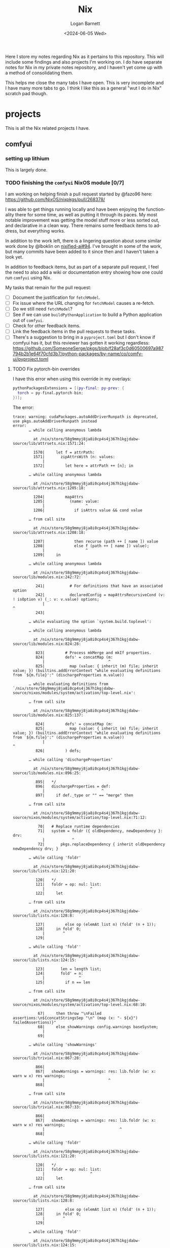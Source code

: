#+title:     Nix
#+author:    Logan Barnett
#+email:     logustus@gmail.com
#+date:      <2024-06-05 Wed>
#+language:  en
#+file_tags:
#+tags:

Here I store my notes regarding Nix as it pertains to this repository.  This
will include some findings and also projects I'm working on.  I do have separate
notes for Nix in my private notes repository, and I haven't yet come up with a
method of consolidating them.

This helps me close the many tabs I have open.  This is very incomplete and I
have many more tabs to go.  I think I like this as a general "wut I do in Nix"
scratch pad though.

* projects

This is all the Nix related projects I have.

** comfyui

*** setting up lithium

This is largely done.

*** TODO finishing the =comfyui= NixOS module [0/7]

I am working on helping finish a pull request started by @fazo96 here:
https://github.com/NixOS/nixpkgs/pull/268378/

I was able to get things running locally and have been enjoying the
functionality there for some time, as well as putting it through its paces.  My
most notable improvement was getting the model stuff more or less sorted out,
and declarative in a clean way.  There remains some feedback items to address,
but everything works.

In addition to the work left, there is a lingering question about some similar
work done by @lboklin on [[https://github.com/nixified-ai/flake/pull/94][nixified-ai#94]].  I've brought in some of the work, but
many commits have been added to it since then and I haven't taken a look yet.

In addition to feedback items, but as part of a separate pull request, I feel
the need to also add a wiki or documentation entry showing how one could run
=comfyui= using Nix.

My tasks that remain for the pull request:

+ [ ] Document the justification for =fetchModel=.
+ [ ] Fix issue where the URL changing for =fetchModel= causes a re-fetch.
+ [ ] Do we still need =fetchModel=?
+ [ ] See if we can use =buildPythonApplication= to build a Python application
      out of =comfyui=.
+ [ ] Check for other feedback items.
+ [ ] Link the feedback items in the pull requests to these tasks.
+ [ ] There's a suggestion to bring in a =pyproject.toml= but I don't know if
  comfyui has it, but this reviewer has gotten it working regardless:
  https://github.com/SomeoneSerge/pkgs/blob/f28af3c0d60500697a987794b2b1e64f70cfd3b7/python-packages/by-name/co/comfy-ui/pyproject.toml
**** TODO Fix pytorch-bin overrides

I have this error when using this override in my overlays:

#+begin_src nix :results none
      pythonPackagesExtensions = [(py-final: py-prev: {
        torch = py-final.pytorch-bin;
      })];
#+end_src

The error:

#+begin_example
trace: warning: cudaPackages.autoAddDriverRunpath is deprecated, use pkgs.autoAddDriverRunpath instead
error:
       … while calling anonymous lambda

         at /nix/store/58g9mmyj8ja8i0cp4s4j367h1kgjdabw-source/lib/attrsets.nix:1571:24:

         1570|     let f = attrPath:
         1571|       zipAttrsWith (n: values:
             |                        ^
         1572|         let here = attrPath ++ [n]; in

       … while calling anonymous lambda

         at /nix/store/58g9mmyj8ja8i0cp4s4j367h1kgjdabw-source/lib/attrsets.nix:1205:18:

         1204|         mapAttrs
         1205|           (name: value:
             |                  ^
         1206|             if isAttrs value && cond value

       … from call site

         at /nix/store/58g9mmyj8ja8i0cp4s4j367h1kgjdabw-source/lib/attrsets.nix:1208:18:

         1207|             then recurse (path ++ [ name ]) value
         1208|             else f (path ++ [ name ]) value);
             |                  ^
         1209|     in

       … while calling anonymous lambda

         at /nix/store/58g9mmyj8ja8i0cp4s4j367h1kgjdabw-source/lib/modules.nix:242:72:

          241|           # For definitions that have an associated option
          242|           declaredConfig = mapAttrsRecursiveCond (v: ! isOption v) (_: v: v.value) options;
             |                                                                        ^
          243|

       … while evaluating the option `system.build.toplevel':

       … while calling anonymous lambda

         at /nix/store/58g9mmyj8ja8i0cp4s4j367h1kgjdabw-source/lib/modules.nix:824:28:

          823|         # Process mkMerge and mkIf properties.
          824|         defs' = concatMap (m:
             |                            ^
          825|           map (value: { inherit (m) file; inherit value; }) (builtins.addErrorContext "while evaluating definitions from `${m.file}':" (dischargeProperties m.value))

       … while evaluating definitions from `/nix/store/58g9mmyj8ja8i0cp4s4j367h1kgjdabw-source/nixos/modules/system/activation/top-level.nix':

       … from call site

         at /nix/store/58g9mmyj8ja8i0cp4s4j367h1kgjdabw-source/lib/modules.nix:825:137:

          824|         defs' = concatMap (m:
          825|           map (value: { inherit (m) file; inherit value; }) (builtins.addErrorContext "while evaluating definitions from `${m.file}':" (dischargeProperties m.value))
             |                                                                                                                                         ^
          826|         ) defs;

       … while calling 'dischargeProperties'

         at /nix/store/58g9mmyj8ja8i0cp4s4j367h1kgjdabw-source/lib/modules.nix:896:25:

          895|   */
          896|   dischargeProperties = def:
             |                         ^
          897|     if def._type or "" == "merge" then

       … from call site

         at /nix/store/58g9mmyj8ja8i0cp4s4j367h1kgjdabw-source/nixos/modules/system/activation/top-level.nix:71:12:

           70|   # Replace runtime dependencies
           71|   system = foldr ({ oldDependency, newDependency }: drv:
             |            ^
           72|       pkgs.replaceDependency { inherit oldDependency newDependency drv; }

       … while calling 'foldr'

         at /nix/store/58g9mmyj8ja8i0cp4s4j367h1kgjdabw-source/lib/lists.nix:121:20:

          120|   */
          121|   foldr = op: nul: list:
             |                    ^
          122|     let

       … from call site

         at /nix/store/58g9mmyj8ja8i0cp4s4j367h1kgjdabw-source/lib/lists.nix:128:8:

          127|         else op (elemAt list n) (fold' (n + 1));
          128|     in fold' 0;
             |        ^
          129|

       … while calling 'fold''

         at /nix/store/58g9mmyj8ja8i0cp4s4j367h1kgjdabw-source/lib/lists.nix:124:15:

          123|       len = length list;
          124|       fold' = n:
             |               ^
          125|         if n == len

       … from call site

         at /nix/store/58g9mmyj8ja8i0cp4s4j367h1kgjdabw-source/nixos/modules/system/activation/top-level.nix:68:10:

           67|     then throw "\nFailed assertions:\n${concatStringsSep "\n" (map (x: "- ${x}") failedAssertions)}"
           68|     else showWarnings config.warnings baseSystem;
             |          ^
           69|

       … while calling 'showWarnings'

         at /nix/store/58g9mmyj8ja8i0cp4s4j367h1kgjdabw-source/lib/trivial.nix:867:28:

          866|
          867|   showWarnings = warnings: res: lib.foldr (w: x: warn w x) res warnings;
             |                            ^
          868|

       … from call site

         at /nix/store/58g9mmyj8ja8i0cp4s4j367h1kgjdabw-source/lib/trivial.nix:867:33:

          866|
          867|   showWarnings = warnings: res: lib.foldr (w: x: warn w x) res warnings;
             |                                 ^
          868|

       … while calling 'foldr'

         at /nix/store/58g9mmyj8ja8i0cp4s4j367h1kgjdabw-source/lib/lists.nix:121:20:

          120|   */
          121|   foldr = op: nul: list:
             |                    ^
          122|     let

       … from call site

         at /nix/store/58g9mmyj8ja8i0cp4s4j367h1kgjdabw-source/lib/lists.nix:128:8:

          127|         else op (elemAt list n) (fold' (n + 1));
          128|     in fold' 0;
             |        ^
          129|

       … while calling 'fold''

         at /nix/store/58g9mmyj8ja8i0cp4s4j367h1kgjdabw-source/lib/lists.nix:124:15:

          123|       len = length list;
          124|       fold' = n:
             |               ^
          125|         if n == len

       … while calling anonymous lambda

         at /nix/store/58g9mmyj8ja8i0cp4s4j367h1kgjdabw-source/lib/attrsets.nix:1205:18:

         1204|         mapAttrs
         1205|           (name: value:
             |                  ^
         1206|             if isAttrs value && cond value

       … from call site

         at /nix/store/58g9mmyj8ja8i0cp4s4j367h1kgjdabw-source/lib/attrsets.nix:1208:18:

         1207|             then recurse (path ++ [ name ]) value
         1208|             else f (path ++ [ name ]) value);
             |                  ^
         1209|     in

       … while calling anonymous lambda

         at /nix/store/58g9mmyj8ja8i0cp4s4j367h1kgjdabw-source/lib/modules.nix:242:72:

          241|           # For definitions that have an associated option
          242|           declaredConfig = mapAttrsRecursiveCond (v: ! isOption v) (_: v: v.value) options;
             |                                                                        ^
          243|

       … while evaluating the option `warnings':

       … while calling anonymous lambda

         at /nix/store/58g9mmyj8ja8i0cp4s4j367h1kgjdabw-source/lib/modules.nix:824:28:

          823|         # Process mkMerge and mkIf properties.
          824|         defs' = concatMap (m:
             |                            ^
          825|           map (value: { inherit (m) file; inherit value; }) (builtins.addErrorContext "while evaluating definitions from `${m.file}':" (dischargeProperties m.value))

       … while evaluating definitions from `/nix/store/58g9mmyj8ja8i0cp4s4j367h1kgjdabw-source/nixos/modules/system/boot/systemd.nix':

       … from call site

         at /nix/store/58g9mmyj8ja8i0cp4s4j367h1kgjdabw-source/lib/modules.nix:825:137:

          824|         defs' = concatMap (m:
          825|           map (value: { inherit (m) file; inherit value; }) (builtins.addErrorContext "while evaluating definitions from `${m.file}':" (dischargeProperties m.value))
             |                                                                                                                                         ^
          826|         ) defs;

       … while calling 'dischargeProperties'

         at /nix/store/58g9mmyj8ja8i0cp4s4j367h1kgjdabw-source/lib/modules.nix:896:25:

          895|   */
          896|   dischargeProperties = def:
             |                         ^
          897|     if def._type or "" == "merge" then

       … while calling anonymous lambda

         at /nix/store/58g9mmyj8ja8i0cp4s4j367h1kgjdabw-source/lib/attrsets.nix:1096:10:

         1095|     attrs:
         1096|     map (name: f name attrs.${name}) (attrNames attrs);
             |          ^
         1097|

       … from call site

         at /nix/store/58g9mmyj8ja8i0cp4s4j367h1kgjdabw-source/lib/attrsets.nix:1096:16:

         1095|     attrs:
         1096|     map (name: f name attrs.${name}) (attrNames attrs);
             |                ^
         1097|

       … while calling anonymous lambda

         at /nix/store/58g9mmyj8ja8i0cp4s4j367h1kgjdabw-source/nixos/modules/system/boot/systemd.nix:443:16:

          442|       mapAttrsToList
          443|         (name: service:
             |                ^
          444|           let

       … from call site

         at /nix/store/58g9mmyj8ja8i0cp4s4j367h1kgjdabw-source/nixos/modules/system/boot/systemd.nix:450:16:

          449|             concatLists [
          450|               (optional (type == "oneshot" && (restart == "always" || restart == "on-success"))
             |                ^
          451|                 "Service '${name}.service' with 'Type=oneshot' cannot have 'Restart=always' or 'Restart=on-success'"

       … while calling 'optional'

         at /nix/store/58g9mmyj8ja8i0cp4s4j367h1kgjdabw-source/lib/lists.nix:784:20:

          783|   */
          784|   optional = cond: elem: if cond then [elem] else [];
             |                    ^
          785|

       … while calling anonymous lambda

         at /nix/store/58g9mmyj8ja8i0cp4s4j367h1kgjdabw-source/lib/attrsets.nix:1205:18:

         1204|         mapAttrs
         1205|           (name: value:
             |                  ^
         1206|             if isAttrs value && cond value

       … from call site

         at /nix/store/58g9mmyj8ja8i0cp4s4j367h1kgjdabw-source/lib/attrsets.nix:1208:18:

         1207|             then recurse (path ++ [ name ]) value
         1208|             else f (path ++ [ name ]) value);
             |                  ^
         1209|     in

       … while calling anonymous lambda

         at /nix/store/58g9mmyj8ja8i0cp4s4j367h1kgjdabw-source/lib/modules.nix:242:72:

          241|           # For definitions that have an associated option
          242|           declaredConfig = mapAttrsRecursiveCond (v: ! isOption v) (_: v: v.value) options;
             |                                                                        ^
          243|

       … while evaluating the option `systemd.services.comfyui.serviceConfig':

       … while calling anonymous lambda

         at /nix/store/58g9mmyj8ja8i0cp4s4j367h1kgjdabw-source/lib/modules.nix:824:28:

          823|         # Process mkMerge and mkIf properties.
          824|         defs' = concatMap (m:
             |                            ^
          825|           map (value: { inherit (m) file; inherit value; }) (builtins.addErrorContext "while evaluating definitions from `${m.file}':" (dischargeProperties m.value))

       … while evaluating definitions from `/nix/store/58g9mmyj8ja8i0cp4s4j367h1kgjdabw-source/nixos/modules/system/boot/systemd.nix':

       … from call site

         at /nix/store/58g9mmyj8ja8i0cp4s4j367h1kgjdabw-source/lib/modules.nix:825:137:

          824|         defs' = concatMap (m:
          825|           map (value: { inherit (m) file; inherit value; }) (builtins.addErrorContext "while evaluating definitions from `${m.file}':" (dischargeProperties m.value))
             |                                                                                                                                         ^
          826|         ) defs;

       … while calling 'dischargeProperties'

         at /nix/store/58g9mmyj8ja8i0cp4s4j367h1kgjdabw-source/lib/modules.nix:896:25:

          895|   */
          896|   dischargeProperties = def:
             |                         ^
          897|     if def._type or "" == "merge" then

       … while calling anonymous lambda

         at /nix/store/58g9mmyj8ja8i0cp4s4j367h1kgjdabw-source/lib/attrsets.nix:1205:18:

         1204|         mapAttrs
         1205|           (name: value:
             |                  ^
         1206|             if isAttrs value && cond value

       … from call site

         at /nix/store/58g9mmyj8ja8i0cp4s4j367h1kgjdabw-source/lib/attrsets.nix:1208:18:

         1207|             then recurse (path ++ [ name ]) value
         1208|             else f (path ++ [ name ]) value);
             |                  ^
         1209|     in

       … while calling anonymous lambda

         at /nix/store/58g9mmyj8ja8i0cp4s4j367h1kgjdabw-source/lib/modules.nix:242:72:

          241|           # For definitions that have an associated option
          242|           declaredConfig = mapAttrsRecursiveCond (v: ! isOption v) (_: v: v.value) options;
             |                                                                        ^
          243|

       … while evaluating the option `systemd.services.comfyui.preStart':

       … while calling anonymous lambda

         at /nix/store/58g9mmyj8ja8i0cp4s4j367h1kgjdabw-source/lib/modules.nix:824:28:

          823|         # Process mkMerge and mkIf properties.
          824|         defs' = concatMap (m:
             |                            ^
          825|           map (value: { inherit (m) file; inherit value; }) (builtins.addErrorContext "while evaluating definitions from `${m.file}':" (dischargeProperties m.value))

       … while evaluating definitions from `/nix/store/58g9mmyj8ja8i0cp4s4j367h1kgjdabw-source/nixos/modules/services/web-apps/comfyui.nix':

       … from call site

         at /nix/store/58g9mmyj8ja8i0cp4s4j367h1kgjdabw-source/lib/modules.nix:825:137:

          824|         defs' = concatMap (m:
          825|           map (value: { inherit (m) file; inherit value; }) (builtins.addErrorContext "while evaluating definitions from `${m.file}':" (dischargeProperties m.value))
             |                                                                                                                                         ^
          826|         ) defs;

       … while calling 'dischargeProperties'

         at /nix/store/58g9mmyj8ja8i0cp4s4j367h1kgjdabw-source/lib/modules.nix:896:25:

          895|   */
          896|   dischargeProperties = def:
             |                         ^
          897|     if def._type or "" == "merge" then

       … while evaluating derivation 'comfyui-unstable-2024-04-15'
         whose name attribute is located at /nix/store/58g9mmyj8ja8i0cp4s4j367h1kgjdabw-source/pkgs/stdenv/generic/make-derivation.nix:331:7

       … while evaluating attribute 'installPhase' of derivation 'comfyui-unstable-2024-04-15'

         at /nix/store/58g9mmyj8ja8i0cp4s4j367h1kgjdabw-source/pkgs/by-name/co/comfyui/package.nix:110:3:

          109|
          110|   installPhase = ''
             |   ^
          111|     runHook preInstall

       … from call site

         at /nix/store/58g9mmyj8ja8i0cp4s4j367h1kgjdabw-source/pkgs/by-name/co/comfyui/package.nix:86:16:

           85|
           86|   executable = writers.writeDashBin "comfyui" ''
             |                ^
           87|     cd $out && \

       … while calling 'writeDash'

         at /nix/store/58g9mmyj8ja8i0cp4s4j367h1kgjdabw-source/pkgs/build-support/writers/scripts.nix:233:21:

          232|   #     ''
          233|   writeDash = name: argsOrScript:
             |                     ^
          234|     if lib.isAttrs argsOrScript && ! lib.isDerivation argsOrScript

       … while evaluating derivation 'python3-3.11.9-env'
         whose name attribute is located at /nix/store/58g9mmyj8ja8i0cp4s4j367h1kgjdabw-source/pkgs/stdenv/generic/make-derivation.nix:331:7

       … while evaluating attribute 'passAsFile' of derivation 'python3-3.11.9-env'

         at /nix/store/58g9mmyj8ja8i0cp4s4j367h1kgjdabw-source/pkgs/build-support/trivial-builders/default.nix:69:9:

           68|         inherit buildCommand name;
           69|         passAsFile = [ "buildCommand" ]
             |         ^
           70|           ++ (derivationArgs.passAsFile or [ ]);

       … from call site

         at /nix/store/58g9mmyj8ja8i0cp4s4j367h1kgjdabw-source/pkgs/development/interpreters/python/wrapper.nix:20:13:

           19|   env = let
           20|     paths = requiredPythonModules (extraLibs ++ [ python ] ) ;
             |             ^
           21|     pythonPath = "${placeholder "out"}/${python.sitePackages}";

       … while calling 'requiredPythonModules'

         at /nix/store/58g9mmyj8ja8i0cp4s4j367h1kgjdabw-source/pkgs/development/interpreters/python/python-packages-base.nix:54:27:

           53|   # Get list of required Python modules given a list of derivations.
           54|   requiredPythonModules = drvs: let
             |                           ^
           55|     modules = lib.filter hasPythonModule drvs;

       … while calling anonymous lambda

         at /nix/store/58g9mmyj8ja8i0cp4s4j367h1kgjdabw-source/lib/lists.nix:1793:25:

         1792|   */
         1793|   unique = foldl' (acc: e: if elem e acc then acc else acc ++ [ e ]) [];
             |                         ^
         1794|

       … while evaluating derivation 'python3.11-torchaudio-2.3.1'
         whose name attribute is located at /nix/store/58g9mmyj8ja8i0cp4s4j367h1kgjdabw-source/pkgs/stdenv/generic/make-derivation.nix:331:7

       … while evaluating attribute 'TORCH_CUDA_ARCH_LIST' of derivation 'python3.11-torchaudio-2.3.1'

         at «none»:0: (source not available)

       … while calling anonymous lambda

         at /nix/store/58g9mmyj8ja8i0cp4s4j367h1kgjdabw-source/pkgs/stdenv/generic/make-derivation.nix:576:11:

          575|     mapAttrs
          576|       (n: v: assert assertMsg (isString v || isBool v || isInt v || isDerivation v)
             |           ^
          577|         "The ‘env’ attribute set can only contain derivation, string, boolean or integer attributes. The ‘${n}’ attribute is of type ${builtins.typeOf v}."; v)

       … from call site

         at /nix/store/58g9mmyj8ja8i0cp4s4j367h1kgjdabw-source/pkgs/stdenv/generic/make-derivation.nix:576:21:

          575|     mapAttrs
          576|       (n: v: assert assertMsg (isString v || isBool v || isInt v || isDerivation v)
             |                     ^
          577|         "The ‘env’ attribute set can only contain derivation, string, boolean or integer attributes. The ‘${n}’ attribute is of type ${builtins.typeOf v}."; v)

       … while calling 'assertMsg'

         at /nix/store/58g9mmyj8ja8i0cp4s4j367h1kgjdabw-source/lib/asserts.nix:41:5:

           40|     pred:
           41|     msg:
             |     ^
           42|     pred || builtins.throw msg;

       error: attribute 'cudaCapabilities' missing

       at /nix/store/58g9mmyj8ja8i0cp4s4j367h1kgjdabw-source/pkgs/development/python-modules/torchaudio/default.nix:100:56:

           99|   env = {
          100|     TORCH_CUDA_ARCH_LIST = "${lib.concatStringsSep ";" torch.cudaCapabilities}";
             |                                                        ^
          101|   };
#+end_example

I'm trying a pytorch build once again (getting away from the cachix stuff would
be great.

** ldap

https://nixos.wiki/wiki/OpenLDAP

*** [2024-06-08 Sat]

I have =nickel= building.  I was dumbly copying over the =.zst= file which can
never boot because it's a compressed archive.  After decompressing it, I was
able to boot =nickel= just fine.  Questions remain on how I got it to that
state, and what purpose exists for all the other fancy stuff I have found
regarding Raspberry Pi and Nix.

My knowledge about LDAP is weak.  I've had trouble setting it up, and I've been
copying examples from the NixOS Wiki in hopes of making things work.  So far the
snippets are not working because the =options= validation is failing - it's not
even getting to LDAP yet.  This is while declaring the password policy for LDAP.
The current error is:

#+begin_example
       error: A definition for option `services.openldap.settings.children."olcDatabase={1}mdb".attrs."olcOverlay={2}ppolicy"' is not of type `(LDAP value - either a string, or an attrset containing
       `path` or `base64` for included
       values or base-64 encoded values respectively.
       ) or list of (LDAP value - either a string, or an attrset containing
       `path` or `base64` for included
       values or base-64 encoded values respectively.
       )'. Definition values:
       - In `/nix/store/v24qicc8f4h1xafv4qzbn49crg6h2nvb-source/flake.nix':
           {
             attrs = {
               objectClass = [
                 "olcOverlayConfig"
                 "olcPPolicyConfig"
           ...
#+end_example

And the code for that is:

#+begin_src nix :results none
          "olcOverlay={2}ppolicy".attrs = {
            objectClass = [ "olcOverlayConfig" "olcPPolicyConfig" "top" ];
            olcOverlay = "{2}ppolicy";
            olcPPolicyHashCleartext = "TRUE";
          };
#+end_src

Put in greater context:

#+begin_src nix :results none
  services.openldap = {
    enable = true;
    urlList = [
      "ldaps:///"
    ];
    declarativeContents = {
      "dc=proton,dc=org" = ''
      ...
          '';
    };
    settings = {
      attrs = {
        # ...
      };
      children = {
        "cn=schema".includes = [
          "${pkgs.openldap}/etc/schema/core.ldif"
          "${pkgs.openldap}/etc/schema/cosine.ldif"
          "${pkgs.openldap}/etc/schema/inetorgperson.ldif"
        ];
        "olcDatabase={1}mdb".attrs = {
          objectClass = [ "olcDatabaseConfig" "olcMdbConfig" ];
          olcDatabase = "{1}mdb";
          olcDbDirectory = "/var/lib/openldap/data";
          olcSuffix = "dc=proton,dc=org";
          /* your admin account, do not use writeText on a production system */
          olcRootDN = "cn=admin,dc=proton,dc=org";
          # Untested.  Should work but no run done yet.
          olcRootPW.path = config.age.secrets.ldap-root-pass.path;
          olcAccess = [
            /* custom access rules for userPassword attributes */
            ''{0}to attrs=userPassword
                by self write
                by anonymous auth
                by * none''
            /* allow read on anything else */
            ''{1}to *
                by * read''
          ];

          # TODO: This doesn't validate in Nix for some reason.  Need to
          # investigate.
          "olcOverlay={2}ppolicy".attrs = {
            objectClass = [ "olcOverlayConfig" "olcPPolicyConfig" "top" ];
            olcOverlay = "{2}ppolicy";
            olcPPolicyHashCleartext = "TRUE";
          };

          "olcOverlay={3}memberof".attrs = {
            objectClass = [ "olcOverlayConfig" "olcMemberOf" "top" ];
            olcOverlay = "{3}memberof";
            olcMemberOfRefInt = "TRUE";
            olcMemberOfDangling = "ignore";
            olcMemberOfGroupOC = "groupOfNames";
            olcMemberOfMemberAD = "member";
            olcMemberOfMemberOfAD = "memberOf";
          };

          "olcOverlay={4}refint".attrs = {
            objectClass = [ "olcOverlayConfig" "olcRefintConfig" "top" ];
            olcOverlay = "{4}refint";
            olcRefintAttribute = "memberof member manager owner";
          };
        };
      };
    };
  };
#+end_src

This makes me wonder if this stuff is actually recursively nested even though
the =settings= declaration in =nixpkgs=' =openldap.nix= suggests otherwise.

I have found no tickets in =nixpkgs= yet.

Upon further reading for the OpenLDAP Nix Wiki page, I can see this is not
placed correctly.  The =ppolicy= and other sections must be under
=olcDatabase={1}mdb=.  I have applied the edits but cannot test it yet.

*** [2024-06-05 Wed]

I want to run LDAP on =nickel=, which is a Raspberry Pi version 4 model B.  I
have built for the 3 or 4 before with great success (see my Nix Adventures blog
post).  However it hasn't been building lately due to things moving around.  So
I have some work via [[raspberry pi builds]] that I need to complete first.

There is a big deprecated section I copied unwittingly.

** raspberry pi
*** TODO raspberry pi builds via =raspberry-pi-nix=

#+begin_src shell :results none
nix build '.#nixosConfigurations.cobalt-pi.config.system.build.sdImage' --system 'aarch64-linux' --no-eval-cache
#+end_src

[[https://github.com/NixOS/nixpkgs/issues/260754][nixpkgs#260754]] led me to using =rasbperry-pi-nix= for building Raspberry Pi
images.  I would like to tie that in with =nixos-generators= if at all
reasonable.

Example of =raspberry-pi-nix=:
https://github.com/tstat/raspberry-pi-nix-example/blob/master/flake.nix

The documentation on the [[https://wiki.nixos.org/wiki/NixOS_on_ARM/Raspberry_Pi][official Wiki for Raspberry Pi]] is outdated, as is
typical.  I might want to update it when I get everything working.

Out of the box, =raspberry-pi-nix= didn't work for me.  I filed
[[https://github.com/tstat/raspberry-pi-nix/issues/17][raspberry-pi-nix#17]] for the issue I was having with patches to the kernel not
applying properly.  I have since then done a lot of pinning on my flake inputs,
and now it's building.  I don't have success yet, but it's still going after
5-ish hours - I am well past the patching phase.  I've closed out the ticket
with those notes.

From that ticket, @tstat did show me how to do this to look at a derivation's
output metadata:

#+begin_src shell :results none
nix derivation show '.#nixosConfigurations.nickel.config.boot.kernelPackages.kernel'
#+end_src


I tried using the Cachix builds, but couldn't get them to work.  It's not
obvious how to debug it.  The [[https://docs.cachix.org/faq#why-is-nix-not-picking-up-on-any-of-the-pre-built-artifacts][Cachix FAQ]] has some things to try there but
nothing seemed to work for me.  I couldn't get the [[https://nix.dev/guides/troubleshooting.html#how-to-force-nix-to-re-check-if-something-exists-in-the-binary-cache][negative caching]] to work (as
in it just seemed to do nothing).  The [[https://discourse.nixos.org/t/nix-rebuilds-instead-of-downloading-from-substituters/11928/8][Cachix folks seem eager to help]] with
this, but I just haven't pursued that yet.

When building an older version, I ran into a "NAR mismatch".  =raspberry-pi-nix=
is pinned to [[https://github.com/raspberrypi/linux/tree/stable_20231123][raspberrypi/linux#stable_20231123]].  I don't know why this is.  I
did find @lilyball ran into that same issue with [[https://github.com/tstat/raspberry-pi-nix/issues/2][raspberry-pi-nix#2]] building on
=aarch64-darwin=.  I'd run into it there too.  She moved her =/nix= partition to
case-sensitive APFS.  I asked and she said she moved everything to a new
partition, and replaced the old partition with the new.  Some folks have done
this via a [[https://github.com/cr/MacCaseSensitiveConversion][Time Machine backup and restore]].  Rightly, @lilyball [[https://github.com/NixOS/nix/issues/2415#issuecomment-1574731526][asked in
nix#2415]] if we can't just make that the default since APFS is the default
filesystem for Nix nowadays.  There is no reply yet.  Other possible reasons for
a NAR mismatch is Flake inputs using =follows= improperly/inconsistently, or the
lock file being borked per [[https://github.com/NixOS/nix/issues/6061][nix#6061]].  There is some [[https://github.com/NixOS/nix/issues/10649][prior work]] on preventing
mismatches, but I don't think this is what's affecting me.

I'd tried less extreme options.  Building via =linux-builder= directly didn't
work, because =linux-builder= is a slimmed down NixOS, and isn't a fully
operational NixOS VM.  I can't run =nix build= or =nixos-rebuild switch=.

+ The original =tstat= repository: https://github.com/tstat/raspberry-pi-nix
+ My fork: https://github.com/LoganBarnett/raspberry-pi-nix
+ Someone's notes on building for the Raspberry Pi with Nix:
  https://github.com/lucernae/nixos-pi
+ [[https://app.cachix.org/cache/raspberry-pi-nix#pins][Pins of the kernel on cachix]] - note that it's just one, and it's older than
  what's on =master=.
+ [[https://nixos.wiki/wiki/Linux_kernel][NixOS wiki on the Linux kernel]] - This shows how to set the kernel.  Notably:
  #+begin_src nix :results none
  boot.kernelPackages = pkgs.linuxPackages_latest;
  #+end_src

My build of the kernel on =lithium= has been running for over 24 hours...

*** TODO raspberry pi builds via =nixos-generators=

**** [2024-06-05 Wed]

#+begin_src shell :results none
nix build '.#cobalt-nixos-generate' --system 'aarch64-linux' --no-eval-cache
#+end_src

Date is guessed - this is the earliest entry.

I'm paused on this in favor of [[raspberry pi builds via =raspberry-pi-nix=]].

https://github.com/nix-community/nixos-generators

This is mostly a light wrapper about images in =nixpkgs= that allow directly
building images.  I don't quite understand why this is needed and one cannot
build directly via =nixpkgs=.

This is a GitHub [[https://github.com/search?q=path%3A*.nix+formatConfigs&type=code][search of other people using =formatConfigs=]].

[[https://github.com/nix-community/nixos-generators/pull/203][nixos-generators#203]] simplifies the building of Raspberry Pi images by removing
all of the local configuration and instead leaning on what's in =nixpkgs=, since
it's being handled there now.  Unfortunately =sd-aarch64= has recently been
migrated to just be an SD card for =aarch64= in a general sense, and now there's
=sd-aarch64-raspberrypi= file/image for Raspberry Pi but =nixos-generators= has
not followed it.  I have been trying to make this work via =formatConfigs= but I
had some trouble with it.  Eventually I found out that the identifiers like
=sdImage= are hard coded somewhere.  I don't know why or where, but I feel this
should be documented in =nixos-generators= and I would like contribute to this.

I think =customFormats= is the old way of doing this.  There is an [[https://discourse.nixos.org/t/using-nixos-generators-in-a-flake-with-customformats/35115/7][example of it
in Discourse]].

[[https://github.com/nix-community/nixos-generators/issues/168][nixos-generators#168]] remains as an issue - I noticed both the
=sd-aarch64-installer= and =sd-aarch64= both refer to the same =nixpkgs= entity
(file/module?).  Because of this, it seems like there's no difference between
the two.  Some of the work I was thinking about contributing might relate to
this.  The findings of the last comment are now outdated because of the move to
=sd-aarch-raspberrypi= et. al,.

One thing I haven't tried in this journey is looking at image compression.  I've
seen mention (link?) that the image needs to be decompressed - I don't want to
just =dd= a =zst= file over to the SD card.  There's something that can be done
to emit a raw image, but I don't know what it is - I think there is a mechanism
for it.  I believe most of my tests were done against =zst=, which would render
virtually all of my testing here invalid.

**** [2024-06-10 Mon]

I continue to run into this issue:

#+begin_example
error: Package ‘linux-6.1.63-stable_20231123’ in /nix/store/v24qicc8f4h1xafv4qzbn49crg6h2nvb-source/pkgs/os-specific/linux/kernel/linux-rpi.nix:9 is not available on the requested hostPlatform:
         hostPlatform.config = "aarch64-unknown-linux-gnu"
         package.meta.platforms = [
           "armv7a-darwin"
           "armv5tel-linux"
           "armv6l-linux"
           "armv7a-linux"
           "armv7l-linux"
           "armv6l-netbsd"
           "armv7a-netbsd"
           "armv7l-netbsd"
           "arm-none"
           "armv6l-none"
         ]
         package.meta.badPlatforms = [ ]
       , refusing to evaluate.

       a) To temporarily allow packages that are unsupported for this system, you can use an environment variable
          for a single invocation of the nix tools.

            $ export NIXPKGS_ALLOW_UNSUPPORTED_SYSTEM=1

          Note: When using `nix shell`, `nix build`, `nix develop`, etc with a flake,
                then pass `--impure` in order to allow use of environment variables.

       b) For `nixos-rebuild` you can set
         { nixpkgs.config.allowUnsupportedSystem = true; }
       in configuration.nix to override this.

       c) For `nix-env`, `nix-build`, `nix-shell` or any other Nix command you can add
         { allowUnsupportedSystem = true; }
       to ~/.config/nixpkgs/config.nix.
#+end_example

This is the case when using the following invocation:

#+begin_example
nix build '.#cobalt-nixos-generate' --system 'aarch64-linux' --no-eval-cache
#+end_example

I've tried excluding all modules, but still no joy.  I don't know if the
builders are setup properly at all.  I don't know how to test it.  I used to be
able to see it about 6 months ago, but not anymore.  That this is the same exact
issue with =raspberry-pi-nix= and even the _standard_ means of doing this makes
me think that my builders are not working at all.  But also there could be other
issues going on with the kernel package.

*** TODO raspberry pi builds to =zstd=

I don't know how these builds were working.  One of the above perhaps?  This
emits an image in =zstd= format.  I've been using =dd= on that file directly,
like an idiot.  If I decompress that file and then copy it, well, it just works!
So how did I do that?  And can I use that method and document it down the road?

Some issues I've had:

1. When trying out =nixos-generators=, I now run into an issue where
   =linux-builder= won't build the image due to =uboot= not building for
   =armv7l-linux= (the target I should use for the Pi, I guess) - it wants
   =armv6l-linux=.  But I'm supposed to use =armv7l-linux= I think?
2. the issue something up with supported build platforms / =qemu= emulation.  I
   think I've moved past that mostly, onto the specific =uboot= issue above.

I don't know how this image got emitted, what its hardware support looks like,
and if there's anything additional I will want to do with it.  I suppose if I
can do a pure =nixpkgs= setup then all the work going into =nixos-generators=
and =raspberry-pi-nix= must do something _extra_, right?  Or is it just a bunch
of people working on the same problems but not coordinating with each other?  My
experience with my own open source work indicates it _might_ be the latter, but
also me doing things incorrectly is a constant factor in every problem I run
into.

** TODO =percol= doesn't consistently build

Something about the dependencies coming from pypi.

** secrets
*** TODO =agenix-rekey= automatic self-signed TLS CA and leaf certificates

I have some promising progress here for contributing back into =agenix-rekey=.
See [[./nixos-modules/secrets.nix]] for details.

*** TODO help error message for =agenix-rekey= if =agenix= is incorrectly included

I said I would work on this per my two tickets I filed.

*** TODO look into a =security.pki.extraTrustedCertificates= in =nix-darwin= [0/2]
**** TODO fix my work machine always prompts for a password

Using the command line invocation to add the trust (see [[./darwin.nix]]), a
password prompt always comes up.  This doesn't happen on my personal.  What's
the difference?  More importantly: Can we avoid it?
**** TODO NixOS module for =nix-darwin=

I need to check if this exists already, but I don't think it does.
*** external CA

Get a domain for public hosting.  Get a wildcard certificate probably, because I
just don't want to mess with it.

** mail server

A long way away, but I want this done too.  I was going to use some pre-built
mail server image (I forgot the name), but now that I'm on the Nix boat, I want
it in Nix.
** octoprint
*** Ender 3 Pro

Convert this to Nix.  Currently uses OctoPrint.

=argon.proton= is the current host.

*** laser engraver

Convert this to Nix.  Currently uses OctoPrint with a plugin.

** wireguard

*** replace old host

It's been down for some time.  I want to spin up a new copy entirely.

*** Japan bridge

This is a Pi I send home to the Japan family to setup a regional bridge between
this network and theirs.
** nextcloud

Migrate my existing nextcloud to a Nix based one.  =silicon.proton= is the
current host.

** gitea

Yes please.  This is =cobalt= I think.

** incremental backups

Oh boy this is going to be its own project probably.

* Nix

** Generations

*** List generations

#+begin_src sh :results output drawer :exports code :tangle no
# Alas, this isn't supported yet: https://github.com/NixOS/nix/pull/6911
export NO_COLOR=1
nix profile history --profile /nix/var/nix/profiles/system
#+end_src

#+RESULTS:
:results:
Version [1m113[0m (2024-03-04):
  No changes.

Version [1m114[0m (2024-03-07) <- 113:
  No changes.

Version [1m115[0m (2024-03-07) <- 114:
  No changes.

Version [1m116[0m (2024-03-07) <- 115:
  No changes.

Version [1m117[0m (2024-03-07) <- 116:
  No changes.

Version [1m118[0m (2024-03-20) <- 117:
  No changes.

Version [1m119[0m (2024-03-31) <- 118:
  No changes.

Version [1m120[0m (2024-03-31) <- 119:
  No changes.

Version [1m121[0m (2024-03-31) <- 120:
  No changes.

Version [1m122[0m (2024-03-31) <- 121:
  No changes.

Version [1m123[0m (2024-03-31) <- 122:
  No changes.

Version [1m124[0m (2024-04-02) <- 123:
  No changes.

Version [1m125[0m (2024-04-02) <- 124:
  No changes.

Version [1m126[0m (2024-04-05) <- 125:
  No changes.

Version [1m127[0m (2024-05-14) <- 126:
  No changes.

Version [1m128[0m (2024-05-14) <- 127:
  No changes.

Version [1m129[0m (2024-05-14) <- 128:
  No changes.

Version [1m130[0m (2024-05-15) <- 129:
  No changes.

Version [1m131[0m (2024-05-15) <- 130:
  No changes.

Version [1m132[0m (2024-05-15) <- 131:
  No changes.

Version [1m133[0m (2024-05-15) <- 132:
  No changes.

Version [1m134[0m (2024-05-15) <- 133:
  No changes.

Version [1m135[0m (2024-05-15) <- 134:
  No changes.

Version [1m136[0m (2024-05-18) <- 135:
  No changes.

Version [1m137[0m (2024-05-21) <- 136:
  No changes.

Version [1m138[0m (2024-05-21) <- 137:
  No changes.

Version [1m139[0m (2024-05-21) <- 138:
  No changes.

Version [1m140[0m (2024-05-21) <- 139:
  No changes.

Version [1m141[0m (2024-05-21) <- 140:
  No changes.

Version [1m142[0m (2024-05-21) <- 141:
  No changes.

Version [1m143[0m (2024-05-21) <- 142:
  No changes.

Version [1m144[0m (2024-05-22) <- 143:
  No changes.

Version [1m145[0m (2024-05-22) <- 144:
  No changes.

Version [1m146[0m (2024-05-22) <- 145:
  No changes.

Version [1m147[0m (2024-05-22) <- 146:
  No changes.

Version [1m148[0m (2024-05-22) <- 147:
  No changes.

Version [1m149[0m (2024-05-23) <- 148:
  No changes.

Version [1m150[0m (2024-05-23) <- 149:
  No changes.

Version [1m151[0m (2024-05-23) <- 150:
  No changes.

Version [1m152[0m (2024-05-23) <- 151:
  No changes.

Version [1m153[0m (2024-05-23) <- 152:
  No changes.

Version [1m154[0m (2024-05-23) <- 153:
  No changes.

Version [1m155[0m (2024-05-23) <- 154:
  No changes.

Version [1m156[0m (2024-05-23) <- 155:
  No changes.

Version [1m157[0m (2024-05-23) <- 156:
  No changes.

Version [1m158[0m (2024-05-23) <- 157:
  No changes.

Version [1m159[0m (2024-05-23) <- 158:
  No changes.

Version [1m160[0m (2024-05-23) <- 159:
  No changes.

Version [1m161[0m (2024-05-23) <- 160:
  No changes.

Version [1m162[0m (2024-05-26) <- 161:
  No changes.

Version [1m163[0m (2024-05-26) <- 162:
  No changes.

Version [1m164[0m (2024-05-27) <- 163:
  No changes.

Version [1m165[0m (2024-05-27) <- 164:
  No changes.

Version [1m166[0m (2024-05-27) <- 165:
  No changes.

Version [1m167[0m (2024-05-27) <- 166:
  No changes.

Version [1m168[0m (2024-05-27) <- 167:
  No changes.

Version [1m169[0m (2024-05-27) <- 168:
  No changes.

Version [1m170[0m (2024-05-27) <- 169:
  No changes.

Version [1m171[0m (2024-05-27) <- 170:
  No changes.

Version [1m172[0m (2024-05-27) <- 171:
  No changes.

Version [1m173[0m (2024-05-27) <- 172:
  No changes.

Version [1m174[0m (2024-05-27) <- 173:
  No changes.

Version [1m175[0m (2024-05-27) <- 174:
  No changes.

Version [1m176[0m (2024-05-27) <- 175:
  No changes.

Version [1m177[0m (2024-05-27) <- 176:
  No changes.

Version [1m178[0m (2024-05-27) <- 177:
  No changes.

Version [1m179[0m (2024-05-27) <- 178:
  No changes.

Version [1m180[0m (2024-05-28) <- 179:
  No changes.

Version [1m181[0m (2024-05-28) <- 180:
  No changes.

Version [1m182[0m (2024-05-28) <- 181:
  No changes.

Version [1m183[0m (2024-05-28) <- 182:
  No changes.

Version [1m184[0m (2024-05-28) <- 183:
  No changes.

Version [1m185[0m (2024-05-28) <- 184:
  No changes.

Version [1m186[0m (2024-05-28) <- 185:
  No changes.

Version [1m187[0m (2024-05-31) <- 186:
  No changes.

Version [1m188[0m (2024-05-31) <- 187:
  No changes.

Version [1m189[0m (2024-05-31) <- 188:
  No changes.

Version [1m190[0m (2024-06-02) <- 189:
  No changes.

Version [1m191[0m (2024-06-02) <- 190:
  No changes.

Version [1m192[0m (2024-06-02) <- 191:
  No changes.

Version [1m193[0m (2024-06-03) <- 192:
  No changes.

Version [1m194[0m (2024-06-03) <- 193:
  No changes.

Version [1m195[0m (2024-06-03) <- 194:
  No changes.

Version [1m196[0m (2024-06-06) <- 195:
  No changes.

Version [1m197[0m (2024-06-06) <- 196:
  No changes.

Version [1m198[0m (2024-06-06) <- 197:
  No changes.

Version [1m199[0m (2024-06-06) <- 198:
  No changes.

Version [1m200[0m (2024-06-07) <- 199:
  No changes.

Version [1m201[0m (2024-06-07) <- 200:
  No changes.

Version [1m202[0m (2024-06-07) <- 201:
  No changes.

Version [1m203[0m (2024-06-07) <- 202:
  No changes.

Version [1m204[0m (2024-06-07) <- 203:
  No changes.

Version [1m205[0m (2024-06-07) <- 204:
  No changes.

Version [1m206[0m (2024-06-10) <- 205:
  No changes.

Version [1m207[0m (2024-06-10) <- 206:
  No changes.

Version [1m208[0m (2024-06-10) <- 207:
  No changes.

Version [1m209[0m (2024-06-10) <- 208:
  No changes.

Version [1m210[0m (2024-06-11) <- 209:
  No changes.

Version [1m211[0m (2024-06-14) <- 210:
  No changes.

Version [1m212[0m (2024-06-14) <- 211:
  No changes.

Version [1m213[0m (2024-06-14) <- 212:
  No changes.

Version [1m214[0m (2024-06-18) <- 213:
  No changes.

Version [1m215[0m (2024-06-22) <- 214:
  No changes.

Version [1m216[0m (2024-06-29) <- 215:
  No changes.

Version [1m217[0m (2024-06-29) <- 216:
  No changes.

Version [1m218[0m (2024-06-29) <- 217:
  No changes.

Version [1m219[0m (2024-06-29) <- 218:
  No changes.

Version [1m220[0m (2024-06-29) <- 219:
  No changes.

Version [1m221[0m (2024-06-29) <- 220:
  No changes.

Version [1m222[0m (2024-06-29) <- 221:
  No changes.

Version [1m223[0m (2024-06-29) <- 222:
  No changes.

Version [1m224[0m (2024-06-29) <- 223:
  No changes.

Version [1m225[0m (2024-06-29) <- 224:
  No changes.

Version [1m226[0m (2024-06-29) <- 225:
  No changes.

Version [1m227[0m (2024-06-30) <- 226:
  No changes.

Version [1m228[0m (2024-07-03) <- 227:
  No changes.

Version [1m229[0m (2024-07-03) <- 228:
  No changes.

Version [1m230[0m (2024-07-03) <- 229:
  No changes.

Version [1m231[0m (2024-07-03) <- 230:
  No changes.

Version [1m232[0m (2024-07-03) <- 231:
  No changes.

Version [1m233[0m (2024-07-03) <- 232:
  No changes.

Version [1m234[0m (2024-07-04) <- 233:
  No changes.

Version [1m235[0m (2024-07-04) <- 234:
  No changes.

Version [1m236[0m (2024-07-04) <- 235:
  No changes.

Version [1m237[0m (2024-07-04) <- 236:
  No changes.

Version [1m238[0m (2024-07-04) <- 237:
  No changes.

Version [1m239[0m (2024-07-06) <- 238:
  No changes.

Version [1m240[0m (2024-07-06) <- 239:
  No changes.

Version [1m241[0m (2024-07-09) <- 240:
  No changes.

Version [1m242[0m (2024-07-09) <- 241:
  No changes.

Version [1m243[0m (2024-07-10) <- 242:
  No changes.

Version [1m244[0m (2024-07-14) <- 243:
  No changes.

Version [1m245[0m (2024-07-24) <- 244:
  No changes.

Version [1m246[0m (2024-07-24) <- 245:
  No changes.

Version [1m247[0m (2024-07-24) <- 246:
  No changes.

Version [1m248[0m (2024-07-24) <- 247:
  No changes.

Version [1m249[0m (2024-07-24) <- 248:
  No changes.

Version [1m250[0m (2024-08-09) <- 249:
  No changes.

Version [1m251[0m (2024-08-10) <- 250:
  No changes.

Version [1m252[0m (2024-08-13) <- 251:
  No changes.

Version [1m253[0m (2024-08-13) <- 252:
  No changes.

Version [1m254[0m (2024-08-21) <- 253:
  No changes.

Version [1m255[0m (2024-08-24) <- 254:
  No changes.

Version [1m256[0m (2024-08-24) <- 255:
  No changes.

Version [1m257[0m (2024-08-24) <- 256:
  No changes.

Version [1m258[0m (2024-08-28) <- 257:
  No changes.

Version [1m259[0m (2024-08-29) <- 258:
  No changes.

Version [1m260[0m (2024-08-31) <- 259:
  No changes.

Version [1m261[0m (2024-09-03) <- 260:
  No changes.

Version [1m262[0m (2024-09-03) <- 261:
  No changes.

Version [1m263[0m (2024-09-03) <- 262:
  No changes.

Version [1m264[0m (2024-09-03) <- 263:
  No changes.

Version [1m265[0m (2024-09-03) <- 264:
  No changes.

Version [1m266[0m (2024-09-03) <- 265:
  No changes.

Version [1m267[0m (2024-09-03) <- 266:
  No changes.

Version [1m268[0m (2024-09-03) <- 267:
  No changes.

Version [1m269[0m (2024-09-03) <- 268:
  No changes.

Version [1m270[0m (2024-09-03) <- 269:
  No changes.

Version [1m271[0m (2024-09-03) <- 270:
  No changes.

Version [1m272[0m (2024-09-03) <- 271:
  No changes.

Version [1m273[0m (2024-09-04) <- 272:
  No changes.

Version [1m274[0m (2024-09-05) <- 273:
  No changes.

Version [1m275[0m (2024-09-05) <- 274:
  No changes.

Version [1m276[0m (2024-09-05) <- 275:
  No changes.

Version [1m277[0m (2024-09-05) <- 276:
  No changes.

Version [1m278[0m (2024-09-05) <- 277:
  No changes.

Version [1m279[0m (2024-09-05) <- 278:
  No changes.

Version [1m280[0m (2024-09-05) <- 279:
  No changes.

Version [1m281[0m (2024-09-05) <- 280:
  No changes.

Version [1m282[0m (2024-09-05) <- 281:
  No changes.

Version [1m283[0m (2024-09-05) <- 282:
  No changes.

Version [1m284[0m (2024-09-05) <- 283:
  No changes.

Version [1m285[0m (2024-09-05) <- 284:
  No changes.

Version [1m286[0m (2024-09-05) <- 285:
  No changes.

Version [1m287[0m (2024-09-05) <- 286:
  No changes.

Version [1m288[0m (2024-09-05) <- 287:
  No changes.

Version [1m289[0m (2024-09-05) <- 288:
  No changes.

Version [1m290[0m (2024-09-05) <- 289:
  No changes.

Version [1m291[0m (2024-09-05) <- 290:
  No changes.

Version [1m292[0m (2024-09-06) <- 291:
  No changes.

Version [1m293[0m (2024-09-06) <- 292:
  No changes.

Version [1m294[0m (2024-09-06) <- 293:
  No changes.

Version [1m295[0m (2024-09-06) <- 294:
  No changes.

Version [1m296[0m (2024-09-06) <- 295:
  No changes.

Version [1m297[0m (2024-09-06) <- 296:
  No changes.

Version [1m298[0m (2024-09-06) <- 297:
  No changes.

Version [1m299[0m (2024-09-06) <- 298:
  No changes.

Version [1m300[0m (2024-09-06) <- 299:
  No changes.

Version [1m301[0m (2024-09-06) <- 300:
  No changes.

Version [1m302[0m (2024-09-06) <- 301:
  No changes.

Version [1m303[0m (2024-09-06) <- 302:
  No changes.

Version [1m304[0m (2024-09-06) <- 303:
  No changes.

Version [1m305[0m (2024-09-06) <- 304:
  No changes.

Version [1m306[0m (2024-09-06) <- 305:
  No changes.

Version [1m307[0m (2024-09-06) <- 306:
  No changes.

Version [1m308[0m (2024-09-06) <- 307:
  No changes.

Version [1m309[0m (2024-09-06) <- 308:
  No changes.

Version [1m310[0m (2024-09-06) <- 309:
  No changes.

Version [1m311[0m (2024-09-06) <- 310:
  No changes.

Version [1m312[0m (2024-09-06) <- 311:
  No changes.

Version [1m313[0m (2024-09-06) <- 312:
  No changes.

Version [1m314[0m (2024-09-06) <- 313:
  No changes.

Version [1m315[0m (2024-09-06) <- 314:
  No changes.

Version [1m316[0m (2024-09-06) <- 315:
  No changes.

Version [1m317[0m (2024-09-06) <- 316:
  No changes.

Version [1m318[0m (2024-09-06) <- 317:
  No changes.

Version [1m319[0m (2024-09-06) <- 318:
  No changes.

Version [1m320[0m (2024-09-06) <- 319:
  No changes.

Version [1m321[0m (2024-09-06) <- 320:
  No changes.

Version [1m322[0m (2024-09-06) <- 321:
  No changes.

Version [1m323[0m (2024-09-06) <- 322:
  No changes.

Version [1m324[0m (2024-09-06) <- 323:
  No changes.

Version [1m325[0m (2024-09-06) <- 324:
  No changes.

Version [1m326[0m (2024-09-06) <- 325:
  No changes.

Version [1m327[0m (2024-09-06) <- 326:
  No changes.

Version [1m328[0m (2024-09-06) <- 327:
  No changes.

Version [1m329[0m (2024-09-06) <- 328:
  No changes.

Version [1m330[0m (2024-09-06) <- 329:
  No changes.

Version [1m331[0m (2024-09-06) <- 330:
  No changes.

Version [1m332[0m (2024-09-06) <- 331:
  No changes.

Version [1m333[0m (2024-09-06) <- 332:
  No changes.

Version [1m334[0m (2024-09-06) <- 333:
  No changes.

Version [1m335[0m (2024-09-06) <- 334:
  No changes.

Version [1m336[0m (2024-09-06) <- 335:
  No changes.

Version [1m337[0m (2024-09-06) <- 336:
  No changes.

Version [1m338[0m (2024-09-06) <- 337:
  No changes.

Version [1m339[0m (2024-09-06) <- 338:
  No changes.

Version [1m340[0m (2024-09-06) <- 339:
  No changes.

Version [1m341[0m (2024-09-06) <- 340:
  No changes.

Version [1m342[0m (2024-09-13) <- 341:
  No changes.

Version [1m343[0m (2024-09-14) <- 342:
  No changes.

Version [1m344[0m (2024-09-14) <- 343:
  No changes.

Version [1m345[0m (2024-09-16) <- 344:
  No changes.

Version [1m346[0m (2024-09-16) <- 345:
  No changes.

Version [1m347[0m (2024-09-19) <- 346:
  No changes.

Version [1m348[0m (2024-09-19) <- 347:
  No changes.

Version [1m349[0m (2024-09-20) <- 348:
  No changes.

Version [1m350[0m (2024-09-20) <- 349:
  No changes.

Version [1m351[0m (2024-09-20) <- 350:
  No changes.

Version [1m352[0m (2024-09-20) <- 351:
  No changes.

Version [1m353[0m (2024-09-20) <- 352:
  No changes.

Version [1m354[0m (2024-09-20) <- 353:
  No changes.

Version [1m355[0m (2024-09-20) <- 354:
  No changes.

Version [1m356[0m (2024-09-20) <- 355:
  No changes.

Version [1m357[0m (2024-09-20) <- 356:
  No changes.

Version [1m358[0m (2024-09-20) <- 357:
  No changes.

Version [1m359[0m (2024-09-20) <- 358:
  No changes.

Version [1m360[0m (2024-09-20) <- 359:
  No changes.

Version [1m361[0m (2024-09-20) <- 360:
  No changes.

Version [1m362[0m (2024-09-20) <- 361:
  No changes.

Version [1m363[0m (2024-09-20) <- 362:
  No changes.

Version [1m364[0m (2024-09-20) <- 363:
  No changes.

Version [1m365[0m (2024-09-20) <- 364:
  No changes.

Version [1m366[0m (2024-09-20) <- 365:
  No changes.

Version [1m367[0m (2024-09-20) <- 366:
  No changes.

Version [1m368[0m (2024-09-20) <- 367:
  No changes.

Version [1m369[0m (2024-09-20) <- 368:
  No changes.

Version [1m370[0m (2024-09-20) <- 369:
  No changes.

Version [1m371[0m (2024-09-20) <- 370:
  No changes.

Version [1m372[0m (2024-09-23) <- 371:
  No changes.

Version [1m373[0m (2024-09-23) <- 372:
  No changes.

Version [1m374[0m (2024-09-23) <- 373:
  No changes.

Version [1m375[0m (2024-09-25) <- 374:
  No changes.

Version [1m376[0m (2024-09-25) <- 375:
  No changes.

Version [32;1m377[0m (2024-09-26) <- 376:
  No changes.
:end:

** conditional values
*** lib.mkIf

=lib.mkIf= either includes the value given or an empty =attrset= depending on the
evaluation of the condition.  In other words, this is for any =attrset=.  For
lists, see [[lib.optionals]].

#+begin_src nix :results none :exports code
let
  a = lib.mkIf true { foo = "bar"; } # Returns { foo = "bar"; }.
  b = lib.mkIf false { foo = "bar"; } # Returns {}.
  # Returns { foo = "bar"; baz = "qux";  }
  c = { foo = "bar" } // (lib.mkIf true { baz = "qux"; })
  # Returns { foo = "bar"; }
  d = { foo = "bar" } // (lib.mkIf false { baz = "qux"; })
in {}
#+end_src

*** lib.optionals

=lib.optionals= includes the provided list if the condition is true.  If false,
an empty list is given.  For an =attrset=, see [[lib.mkIf]].

#+begin_src nix :results none :exports code
let
  a = lib.optionals true [ "foo" ] # Returns [ "foo" ].
  b = lib.optionals false [ "foo" ] # Returns [].
  # Returns [ "foo" "bar" ].
  c = [ "foo" ] // (lib.optionals true [ "bar" ])
  # Returns [ "foo" ].
  d = [ "foo" ] // (lib.optionals false [ "bar" ])
in {}
#+end_src

* Troubleshooting
** DONE ~age~ attribute missing
CLOSED: [2024-11-29 Fri 13:45]

Fixed via PR: https://github.com/oddlama/agenix-rekey/pull/56

This error appears when running ~agenix rekey -a~.

The exact error is:

#+begin_example
       error: attribute 'age' missing
       at /nix/store/zy9vgszqqqh51wmk8cjj6hghx6fydwbi-source/apps/rekey.nix:41:43:
           40|
           41|   nodesWithDerivationStorage = filter (x: x.config.age.rekey.storageMode == "derivation") (attrValues nodes);
             |                                           ^
           42|
#+end_example

This means there is a host that doesn't have ~agenix~ on it as a module.  Find
the host in your ~flake.nix~ and remove the entry, then run again.

If we could somehow print the ~x~ on the error, we'd be in a great spot to find
the issue.
** ~agenix~ or ~agenix rekey~ throws ~expected a set but found a string:~

When this happens you'll see the value is the path to an element inside of the
~agenix.rekey.masterIdentities~ list.

The full error:

#+begin_example
error:
       … while calling the 'derivationStrict' builtin
         at <nix/derivation-internal.nix>:34:12:
           33|
           34|   strict = derivationStrict drvAttrs;
             |            ^
           35|

       … while evaluating derivation 'agenix-rekey'
         whose name attribute is located at /nix/store/l1bdj49xb3rj3d24s7m58qmr5i3dwrb2-source/pkgs/stdenv/generic/make-derivation.nix:336:7

       … while evaluating attribute 'text' of derivation 'agenix-rekey'
         at /nix/store/l1bdj49xb3rj3d24s7m58qmr5i3dwrb2-source/pkgs/build-support/trivial-builders/default.nix:102:17:
          101|       ({
          102|         inherit text executable checkPhase allowSubstitutes preferLocalBuild;
             |                 ^
          103|         passAsFile = [ "text" ]

       (stack trace truncated; use '--show-trace' to show the full, detailed trace)

       error: expected a set but found a string: "/nix/store/hjxw6pyqs2f6s8xm2zr8aynciar35zsy-source/nix/secrets/agenix-master-key-3.age"
#+end_example

This happens even when running something incredibly fundamental like ~agenix
rekey --help~.

One of the only outputs we see is this:

#+begin_example
Collecting information about hosts. This may take a while...
#+end_example

I also saw warnings about not using ~nodes~ anymore and favoring
~nixosConfigurations~ in the ~agenix-rekey.configure~ parameters.  This was a
trivial change I affected, and made no difference in behavior.

This can be traced to ~package.nix~ in ~agenix-rekey~.  The next line is where
it runs ~nix run ... #agenix-rekey.${system}.$APP~.  It doesn't seem to matter
what ~$APP~ resolves to.  I believe this is the Nix invocation that is failing.
The error itself seems to be in building a derivation, which is probably this
run script.

I looked through the configuration more to verify things.  ~pkgs~ seemed to be a
culprit of prior problems I've experienced, so I set that.  I assumed my build
host's platform of ~aarch64-darwin~ and included my overlays, but still no
change in behavior.

The next part of this seems to point at ~./apps/${app}.nix~.

The ~text~ attribute is what is complaining, but there is no mention of it in
the ~apps/rekey.nix~ file.  None of the other files under ~apps~ have it either.
None of the files have mention of ~masterIdentities~ either.

Apparently, if one uses ~--show-trace~ in all the right places (or just
everywhere), a more detailed stack can be found:

#+begin_example
agenix --show-trace rekey --show-trace generate --show-trace

Collecting information about hosts. This may take a while...
warning: Git tree '/Users/logan/dev/dotfiles' is dirty
error:
       … while calling the 'derivationStrict' builtin
         at <nix/derivation-internal.nix>:34:12:
           33|
           34|   strict = derivationStrict drvAttrs;
             |            ^
           35|

       … while evaluating derivation 'agenix-generate'
         whose name attribute is located at /nix/store/l1bdj49xb3rj3d24s7m58qmr5i3dwrb2-source/pkgs/stdenv/generic/make-derivation.nix:336:7

       … while evaluating attribute 'text' of derivation 'agenix-generate'
         at /nix/store/l1bdj49xb3rj3d24s7m58qmr5i3dwrb2-source/pkgs/build-support/trivial-builders/default.nix:102:17:
          101|       ({
          102|         inherit text executable checkPhase allowSubstitutes preferLocalBuild;
             |                 ^
          103|         passAsFile = [ "text" ]

       … while calling the 'concatStringsSep' builtin
         at /nix/store/4jjvcww3gdkvahwcvbmd5cwn7pndbn9h-source/apps/generate.nix:246:7:
          245|   KNOWN_SECRETS=(
          246|     ${concatStringsSep "\n" (map (x: escapeShellArg x.sourceFile) (attrValues secretsWithContext))}
             |       ^
          247|   )

       … while calling the 'map' builtin
         at /nix/store/4jjvcww3gdkvahwcvbmd5cwn7pndbn9h-source/apps/generate.nix:246:30:
          245|   KNOWN_SECRETS=(
          246|     ${concatStringsSep "\n" (map (x: escapeShellArg x.sourceFile) (attrValues secretsWithContext))}
             |                              ^
          247|   )

       … while calling the 'attrValues' builtin
         at /nix/store/4jjvcww3gdkvahwcvbmd5cwn7pndbn9h-source/apps/generate.nix:246:68:
          245|   KNOWN_SECRETS=(
          246|     ${concatStringsSep "\n" (map (x: escapeShellArg x.sourceFile) (attrValues secretsWithContext))}
             |                                                                    ^
          247|   )

       … while calling the 'foldl'' builtin
         at /nix/store/4jjvcww3gdkvahwcvbmd5cwn7pndbn9h-source/apps/generate.nix:113:24:
          112|   # Deduplicates secrets if the generator is the same, otherwise throws an error.
          113|   secretsWithContext = foldl' (
             |                        ^
          114|     set: host: foldl' (addGeneratedSecretChecked host) set (attrNames nodes.${host}.config.age.secrets)

       … while calling anonymous lambda
         at /nix/store/4jjvcww3gdkvahwcvbmd5cwn7pndbn9h-source/apps/generate.nix:114:10:
          113|   secretsWithContext = foldl' (
          114|     set: host: foldl' (addGeneratedSecretChecked host) set (attrNames nodes.${host}.config.age.secrets)
             |          ^
          115|   ) { } (attrNames nodes);

       … while calling the 'foldl'' builtin
         at /nix/store/4jjvcww3gdkvahwcvbmd5cwn7pndbn9h-source/apps/generate.nix:114:16:
          113|   secretsWithContext = foldl' (
          114|     set: host: foldl' (addGeneratedSecretChecked host) set (attrNames nodes.${host}.config.age.secrets)
             |                ^
          115|   ) { } (attrNames nodes);

       … while calling 'addGeneratedSecretChecked'
         at /nix/store/4jjvcww3gdkvahwcvbmd5cwn7pndbn9h-source/apps/generate.nix:62:16:
           61|   addGeneratedSecretChecked =
           62|     host: set: secretName:
             |                ^
           63|     let

       … in the condition of the assert statement
         at /nix/store/4jjvcww3gdkvahwcvbmd5cwn7pndbn9h-source/apps/generate.nix:94:7:
           93|       # Assert that the generator is the same if it was defined on multiple hosts
           94|       assert assertMsg (hasAttr sourceFile set -> script == set.${sourceFile}.script)
             |       ^
           95|         "Generator definition of ${secretName} on ${host} differs from definitions on other hosts: ${

       … from call site
         at /nix/store/4jjvcww3gdkvahwcvbmd5cwn7pndbn9h-source/apps/generate.nix:94:14:
           93|       # Assert that the generator is the same if it was defined on multiple hosts
           94|       assert assertMsg (hasAttr sourceFile set -> script == set.${sourceFile}.script)
             |              ^
           95|         "Generator definition of ${secretName} on ${host} differs from definitions on other hosts: ${

       … while calling 'assertMsg'
         at /nix/store/l1bdj49xb3rj3d24s7m58qmr5i3dwrb2-source/lib/asserts.nix:41:5:
           40|     pred:
           41|     msg:
             |     ^
           42|     pred || builtins.throw msg;

       … in the left operand of the OR (||) operator
         at /nix/store/l1bdj49xb3rj3d24s7m58qmr5i3dwrb2-source/lib/asserts.nix:42:10:
           41|     msg:
           42|     pred || builtins.throw msg;
             |          ^
           43|

       … in the right operand of the IMPL (->) operator
         at /nix/store/4jjvcww3gdkvahwcvbmd5cwn7pndbn9h-source/apps/generate.nix:94:48:
           93|       # Assert that the generator is the same if it was defined on multiple hosts
           94|       assert assertMsg (hasAttr sourceFile set -> script == set.${sourceFile}.script)
             |                                                ^
           95|         "Generator definition of ${secretName} on ${host} differs from definitions on other hosts: ${

       … from call site
         at /nix/store/4jjvcww3gdkvahwcvbmd5cwn7pndbn9h-source/apps/generate.nix:70:16:
           69|         relativeToFlake secret.rekeyFile;
           70|       script = secret.generator._script {
             |                ^
           71|         inherit secret pkgs;

       … while calling 'merge'
         at /nix/store/l1bdj49xb3rj3d24s7m58qmr5i3dwrb2-source/lib/types.nix:773:9:
          772|       merge = loc: defs:
          773|         fnArgs: (mergeDefinitions (loc ++ [ "<function body>" ]) elemType (map (fn: { inherit (fn) file; value = fn.value fnArgs; }) defs)).mergedValue;
             |         ^
          774|       getSubOptions = prefix: elemType.getSubOptions (prefix ++ [ "<function body>" ]);

       … while evaluating the attribute 'mergedValue'
         at /nix/store/l1bdj49xb3rj3d24s7m58qmr5i3dwrb2-source/lib/modules.nix:851:5:
          850|     # Type-check the remaining definitions, and merge them. Or throw if no definitions.
          851|     mergedValue =
             |     ^
          852|       if isDefined then

       … while evaluating a branch condition
         at /nix/store/l1bdj49xb3rj3d24s7m58qmr5i3dwrb2-source/lib/modules.nix:852:7:
          851|     mergedValue =
          852|       if isDefined then
             |       ^
          853|         if all (def: type.check def.value) defsFinal then type.merge loc defsFinal

       … while evaluating the attribute 'values'
         at /nix/store/l1bdj49xb3rj3d24s7m58qmr5i3dwrb2-source/lib/modules.nix:845:9:
          844|       in {
          845|         values = defs''';
             |         ^
          846|         inherit (defs'') highestPrio;

       … while evaluating a branch condition
         at /nix/store/l1bdj49xb3rj3d24s7m58qmr5i3dwrb2-source/lib/modules.nix:841:11:
          840|           # Avoid sorting if we don't have to.
          841|           if any (def: def.value._type or "" == "order") defs''.values
             |           ^
          842|           then sortProperties defs''.values

       … while calling the 'any' builtin
         at /nix/store/l1bdj49xb3rj3d24s7m58qmr5i3dwrb2-source/lib/modules.nix:841:14:
          840|           # Avoid sorting if we don't have to.
          841|           if any (def: def.value._type or "" == "order") defs''.values
             |              ^
          842|           then sortProperties defs''.values

       … while evaluating the attribute 'values'
         at /nix/store/l1bdj49xb3rj3d24s7m58qmr5i3dwrb2-source/lib/modules.nix:944:7:
          943|     in {
          944|       values = concatMap (def: if getPrio def == highestPrio then [(strip def)] else []) defs;
             |       ^
          945|       inherit highestPrio;

       … while calling the 'concatMap' builtin
         at /nix/store/l1bdj49xb3rj3d24s7m58qmr5i3dwrb2-source/lib/modules.nix:944:16:
          943|     in {
          944|       values = concatMap (def: if getPrio def == highestPrio then [(strip def)] else []) defs;
             |                ^
          945|       inherit highestPrio;

       … while calling the 'concatMap' builtin
         at /nix/store/l1bdj49xb3rj3d24s7m58qmr5i3dwrb2-source/lib/modules.nix:831:17:
          830|         # Process mkMerge and mkIf properties.
          831|         defs' = concatMap (m:
             |                 ^
          832|           map (value: { inherit (m) file; inherit value; }) (addErrorContext "while evaluating definitions from `${m.file}':" (dischargeProperties m.value))

       … while calling anonymous lambda
         at /nix/store/l1bdj49xb3rj3d24s7m58qmr5i3dwrb2-source/lib/modules.nix:831:28:
          830|         # Process mkMerge and mkIf properties.
          831|         defs' = concatMap (m:
             |                            ^
          832|           map (value: { inherit (m) file; inherit value; }) (addErrorContext "while evaluating definitions from `${m.file}':" (dischargeProperties m.value))

       … while calling the 'map' builtin
         at /nix/store/l1bdj49xb3rj3d24s7m58qmr5i3dwrb2-source/lib/modules.nix:832:11:
          831|         defs' = concatMap (m:
          832|           map (value: { inherit (m) file; inherit value; }) (addErrorContext "while evaluating definitions from `${m.file}':" (dischargeProperties m.value))
             |           ^
          833|         ) defs;

       … while evaluating definitions from `/nix/store/l1bdj49xb3rj3d24s7m58qmr5i3dwrb2-source/flake.nix':

       … from call site
         at /nix/store/l1bdj49xb3rj3d24s7m58qmr5i3dwrb2-source/lib/modules.nix:832:128:
          831|         defs' = concatMap (m:
          832|           map (value: { inherit (m) file; inherit value; }) (addErrorContext "while evaluating definitions from `${m.file}':" (dischargeProperties m.value))
             |                                                                                                                                ^
          833|         ) defs;

       … while calling 'dischargeProperties'
         at /nix/store/l1bdj49xb3rj3d24s7m58qmr5i3dwrb2-source/lib/modules.nix:903:25:
          902|   */
          903|   dischargeProperties = def:
             |                         ^
          904|     if def._type or "" == "merge" then

       … while evaluating a branch condition
         at /nix/store/l1bdj49xb3rj3d24s7m58qmr5i3dwrb2-source/lib/modules.nix:904:5:
          903|   dischargeProperties = def:
          904|     if def._type or "" == "merge" then
             |     ^
          905|       concatMap dischargeProperties def.contents

       … while evaluating the attribute 'value'
         at /nix/store/l1bdj49xb3rj3d24s7m58qmr5i3dwrb2-source/lib/types.nix:773:106:
          772|       merge = loc: defs:
          773|         fnArgs: (mergeDefinitions (loc ++ [ "<function body>" ]) elemType (map (fn: { inherit (fn) file; value = fn.value fnArgs; }) defs)).mergedValue;
             |                                                                                                          ^
          774|       getSubOptions = prefix: elemType.getSubOptions (prefix ++ [ "<function body>" ]);

       … from call site
         at /nix/store/l1bdj49xb3rj3d24s7m58qmr5i3dwrb2-source/lib/types.nix:773:114:
          772|       merge = loc: defs:
          773|         fnArgs: (mergeDefinitions (loc ++ [ "<function body>" ]) elemType (map (fn: { inherit (fn) file; value = fn.value fnArgs; }) defs)).mergedValue;
             |                                                                                                                  ^
          774|       getSubOptions = prefix: elemType.getSubOptions (prefix ++ [ "<function body>" ]);

       … while calling 'tls-signed-certificate'
         at /nix/store/nvwwcv0awllc55sjg148l28zvy7i40rk-source/nix/nixos-modules/secrets.nix:92:45:
           91|     # won't use the same one twice.  This should be checked in.
           92|     age.generators.tls-signed-certificate = {
             |                                             ^
           93|       decrypt,

       … from call site
         at /nix/store/nvwwcv0awllc55sjg148l28zvy7i40rk-source/nix/nixos-modules/secrets.nix:106:7:
          105|     in
          106|       throwIfNot (isAttrs settings) "Secret '${name}' must have a `settings` attrset."
             |       ^
          107|       throwIfNot (isString settings.fqdn) "Secret '${name}' is missing a `fqdn` string."

       … while calling anonymous lambda
         at /nix/store/l1bdj49xb3rj3d24s7m58qmr5i3dwrb2-source/lib/trivial.nix:868:40:
          867|   */
          868|   throwIfNot = cond: msg: if cond then x: x else throw msg;
             |                                        ^
          869|

       … while evaluating the attribute 'ageMasterDecrypt'
         at /nix/store/4jjvcww3gdkvahwcvbmd5cwn7pndbn9h-source/nix/lib.nix:174:3:
          173|   ageMasterEncrypt = "${ageWrapperScript}/bin/ageWrapper encrypt";
          174|   ageMasterDecrypt = "${ageWrapperScript}/bin/ageWrapper decrypt";
             |   ^
          175|   ageHostEncrypt =

       … while calling the 'getAttr' builtin
         at <nix/derivation-internal.nix>:44:19:
           43|       value = commonAttrs // {
           44|         outPath = builtins.getAttr outputName strict;
             |                   ^
           45|         drvPath = strict.drvPath;

       … while calling the 'derivationStrict' builtin
         at <nix/derivation-internal.nix>:34:12:
           33|
           34|   strict = derivationStrict drvAttrs;
             |            ^
           35|

       … while evaluating derivation 'ageWrapper'
         whose name attribute is located at /nix/store/l1bdj49xb3rj3d24s7m58qmr5i3dwrb2-source/pkgs/stdenv/generic/make-derivation.nix:336:7

       … while evaluating attribute 'text' of derivation 'ageWrapper'
         at /nix/store/l1bdj49xb3rj3d24s7m58qmr5i3dwrb2-source/pkgs/build-support/trivial-builders/default.nix:102:17:
          101|       ({
          102|         inherit text executable checkPhase allowSubstitutes preferLocalBuild;
             |                 ^
          103|         passAsFile = [ "text" ]

       … while calling the 'concatStringsSep' builtin
         at /nix/store/4jjvcww3gdkvahwcvbmd5cwn7pndbn9h-source/nix/lib.nix:60:9:
           59|       # Master identities that have a pubkey can be added without further treatment.
           60|       ${concatStringsSep "\n" (
             |         ^
           61|         map (

       … while calling the 'map' builtin
         at /nix/store/4jjvcww3gdkvahwcvbmd5cwn7pndbn9h-source/nix/lib.nix:61:9:
           60|       ${concatStringsSep "\n" (
           61|         map (
             |         ^
           62|           x:

       … while calling the 'filter' builtin
         at /nix/store/4jjvcww3gdkvahwcvbmd5cwn7pndbn9h-source/nix/lib.nix:64:12:
           63|           ''masterIdentityMap[${escapeShellArg (removeSuffix "\n" x.pubkey)}]=${escapeShellArg x.identity}''
           64|         ) (filter (x: x.pubkey != null) mergedMasterIdentities)
             |            ^
           65|       )}

       … while calling anonymous lambda
         at /nix/store/4jjvcww3gdkvahwcvbmd5cwn7pndbn9h-source/nix/lib.nix:64:20:
           63|           ''masterIdentityMap[${escapeShellArg (removeSuffix "\n" x.pubkey)}]=${escapeShellArg x.identity}''
           64|         ) (filter (x: x.pubkey != null) mergedMasterIdentities)
             |                    ^
           65|       )}

       … while selecting an attribute
         at /nix/store/4jjvcww3gdkvahwcvbmd5cwn7pndbn9h-source/nix/lib.nix:64:23:
           63|           ''masterIdentityMap[${escapeShellArg (removeSuffix "\n" x.pubkey)}]=${escapeShellArg x.identity}''
           64|         ) (filter (x: x.pubkey != null) mergedMasterIdentities)
             |                       ^
           65|       )}

       error: expected a set but found a string: "/nix/store/nvwwcv0awllc55sjg148l28zvy7i40rk-source/nix/secrets/agenix-master-key-3.age"
#+end_example

With that, we're able to find the broken line:

#+begin_example
       … while calling the 'filter' builtin
         at /nix/store/4jjvcww3gdkvahwcvbmd5cwn7pndbn9h-source/nix/lib.nix:64:12:
           63|           ''masterIdentityMap[${escapeShellArg (removeSuffix "\n" x.pubkey)}]=${escapeShellArg x.identity}''
           64|         ) (filter (x: x.pubkey != null) mergedMasterIdentities)
             |            ^
           65|       )}

       … while calling anonymous lambda
         at /nix/store/4jjvcww3gdkvahwcvbmd5cwn7pndbn9h-source/nix/lib.nix:64:20:
           63|           ''masterIdentityMap[${escapeShellArg (removeSuffix "\n" x.pubkey)}]=${escapeShellArg x.identity}''
           64|         ) (filter (x: x.pubkey != null) mergedMasterIdentities)
             |                    ^
           65|       )}

       … while selecting an attribute
         at /nix/store/4jjvcww3gdkvahwcvbmd5cwn7pndbn9h-source/nix/lib.nix:64:23:
           63|           ''masterIdentityMap[${escapeShellArg (removeSuffix "\n" x.pubkey)}]=${escapeShellArg x.identity}''
           64|         ) (filter (x: x.pubkey != null) mergedMasterIdentities)
             |                       ^
           65|       )}
#+end_example

Which is line 64 of ~agenix-rekey/nix/lib.nix~.  The expression in question is:

#+begin_src nix :results none :exports code :tangle no
(filter (x: x.pubkey != null) mergedMasterIdentities)
#+end_src

And my ~masterIdentities~ has no ~pubkey~.  That said, I did try the ~pubkey~
and ~identity~ form and found a new error.  I am starting to think this is a bug.

Here's the error when trying the attrset form:

#+begin_example
       error: A definition for option `age.rekey.masterIdentities."[definition 1-entry 1]"' is not of type `string or path convertible to it'. Definition values:
       - In `<unknown-file>':
           {
             identity = /nix/store/1gd1hrr3wjvz7mk4h9rbhzss4yaqrsw2-source/nix/secrets/agenix-master-key-3.age;
             pubkey = null;
           }
#+end_example

Where the declaration is now this:

#+begin_src nix :results none :exports code
    masterIdentities = [
      {
        identity = ../secrets/agenix-master-key-3.age;
        pubkey = null;
      }
    ];
#+end_src

I also tried this:

#+begin_src nix :results none :exports code
    masterIdentities = [
      {
        identity = ../secrets/agenix-master-key-3.age;
      }
    ];
#+end_src

Because I have no ~.pub~ file.  No change in behavior.

For fun I even made up a value for ~pubkey~:

#+begin_src nix :results none :exports code
    masterIdentities = [
      {
        identity = ../secrets/agenix-master-key-3.age;
        pubkey = "foobar";
      }
    ];
#+end_src

Is there a mechanism somewhere that's supposed to coerce direct file references
into something that has a ~pubkey~ entry?

I started a manual bisect on ~agenix-rekey~.  Unfortunately code formatting
tools have made this a bit difficult.  I managed to get things working again by
going by several months, all the way back to my last contribution.

3137e9b1df0724d0af8dbeb8c36f8eee4a26869a

The last time I saw it broken was d6de009fba42ac7f7e9c356142220570c6c07877,
"allow rekeying 0 secrets".  So it might be somewhere in between those.

Next iteration: The commit "fix: show an error when no recipients are set in a
master identity file" is broken too. c071067f7d972552f5170cf8665643ed0ec19a6d

Well this is unanticipated.  I narrowed down the issue to this commit:

c6c1ca5b9ceaaa40fd979fb25bb7043adf4554ad

fix: correctly remove apps from exposed path

The error changes a little, but is ultimately the same I think:

#+begin_example
error:
       … while calling the 'derivationStrict' builtin
         at <nix/derivation-internal.nix>:34:12:
           33|
           34|   strict = derivationStrict drvAttrs;
             |            ^
           35|

       … while evaluating derivation 'agenix-generate'
         whose name attribute is located at /nix/store/l1bdj49xb3rj3d24s7m58qmr5i3dwrb2-source/pkgs/stdenv/generic/make-derivation.nix:336:7

       … while evaluating attribute 'text' of derivation 'agenix-generate'
         at /nix/store/l1bdj49xb3rj3d24s7m58qmr5i3dwrb2-source/pkgs/build-support/trivial-builders/default.nix:102:17:
          101|       ({
          102|         inherit text executable checkPhase allowSubstitutes preferLocalBuild;
             |                 ^
          103|         passAsFile = [ "text" ]

       … while evaluating definitions from `/nix/store/l1bdj49xb3rj3d24s7m58qmr5i3dwrb2-source/flake.nix':

       (stack trace truncated; use '--show-trace' to show the full, detailed trace)

       error: cannot coerce a set to a string: { identity = "/nix/store/zidq8pvpbd7g3hpl5qi2v3awy0si1x8a-source/nix/secrets/agenix-master-key-3.age"; pubkey = null; }

#+end_example

The diff:

#+begin_src diff :results none :exports code
@@ -57,13 +57,14 @@
         # pkgs.age and pkgs.rage.
         agePackage ? (p: p.rage),
       }:
-        flake-utils.lib.eachDefaultSystem (system: {
+        (flake-utils.lib.eachDefaultSystem (system: {
           apps = pkgs.${system}.lib.genAttrs allApps (app:
             import ./apps/${app}.nix {
               inherit nodes userFlake agePackage;
               pkgs = pkgs.${system};
             });
-        });
+        }))
+        .apps;

       # XXX: deprecated, scheduled for removal in late 2024. Use the package instead of
       # defining apps. This is just a compatibility wrapper that defines apps with
#+end_src

And this just blows my mind.  How could that be causing the issue?!

This change doesn't seem to have directly permeated back to what's at the HEAD
of ~main~.  That said, there seems to be some refactors done that might make the
current state less obvious that this is causing the issue.

I can also see here why there would be an issue with overlays not being
respected.  It does its own import of nixpkgs which doesn't get any overlays
added to it.  That's a separate issue for another day.

** Raspberry Pi startup issues

When cooking a brand new host image for a Raspberry Pi (which is just a most
impressive way to use Nix), one may notice some issues with the host on its
first boot.

I've seen only with some number of reboots later did it decide to create the
swap file.  ~agenix~ may not lay down its secrets immediately and so services
may fail to boot.  I think there is an issue describing this for ~agenix~.  I
can't speak to the others.

I've also noticed it has trouble with my small display sometimes.  But in the
flicker it makes, sometimes I can make out what seems to be a very small version
of a boot or login screen, with its telltale gray and green on black.

This might be indicative of issues with the Raspberry Pi 5 settings.  I have
seen many issues crop up in the issue trackers, but I haven't really looked into
them since I haven't gotten that far yet.

I've seen this issue when trying to move down in ~systemctl list-units~:

#+begin_example
/*** stack smashing detected ***: terminated
#+end_example

I don't know what it means yet.

This ticket is indicative of trouble, and suggests turning off uboot:
https://github.com/nix-community/raspberry-pi-nix/issues/16

Another is to use the rpi4 kernel, which I guess is supposed to work just as
well?

I turned off uboot, and rebooted the pi.  The screen was blank.  I moved the
power to the screen from the Pi to a dedicated USB power source, and then
replugged the HDMI cable to the screen.  The screen immediately showed me a
Linux-staged boot sequence, but it's still going and the print is far too small
for me to read.

This makes me think under-voltage caused by the screen could've been causing
some issues, but it's hard to say which caused which.  This last experimentation
was done on ~selenium~ but I could fall back to ~gallium~ if it's still having
boot issues.  For now, ~gallium~ is running and seems fairly healthy.
